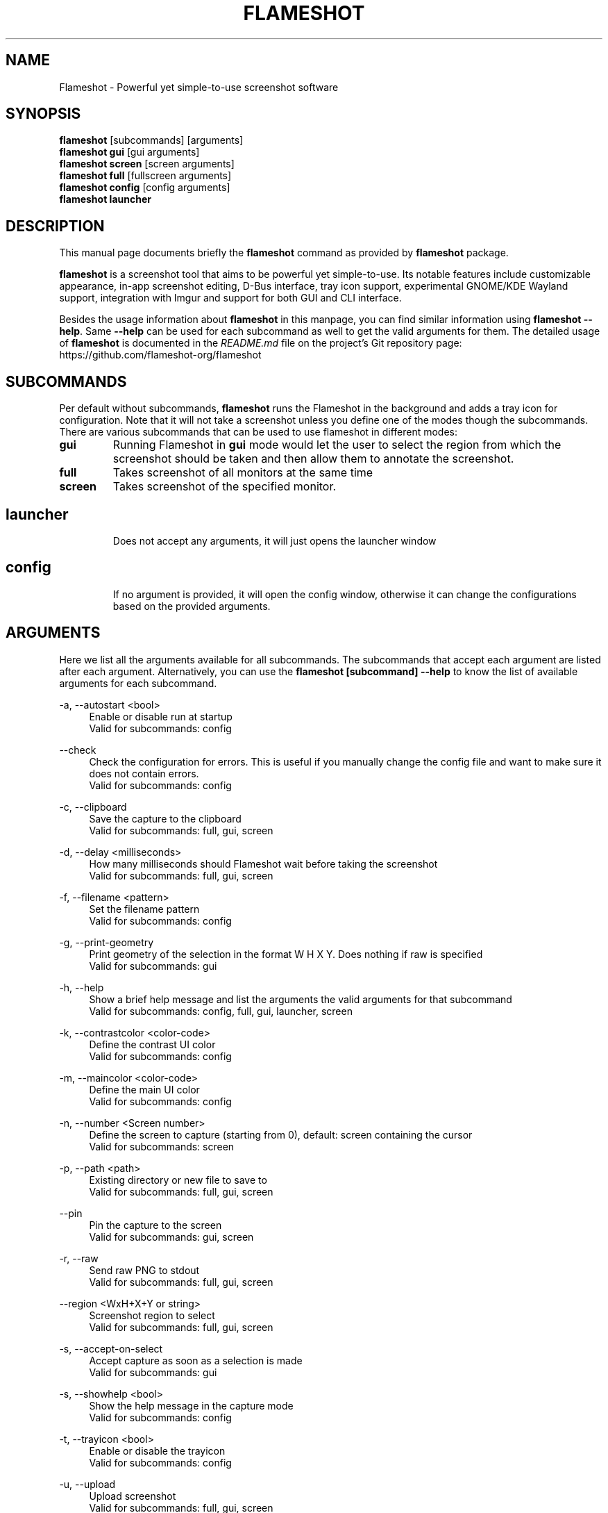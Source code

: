 .\"                                      Hey, EMACS: -*- nroff -*-
.\" (C) Copyright 2018 Boyuan Yang <073plan@gmail.com>,
.\" This file is released under CC0 1.0 Universal (CC0-1.0) license.
.\"
.TH "FLAMESHOT" "1" "2021-11-11"
.\" Please adjust this date whenever revising the manpage.
.\"
.\" Some roff macros, for reference:
.\" .nh        disable hyphenation
.\" .hy        enable hyphenation
.\" .ad l      left justify
.\" .ad b      justify to both left and right margins
.\" .nf        disable filling
.\" .fi        enable filling
.\" .br        insert line break
.\" .sp <n>    insert n+1 empty lines
.\" for manpage-specific macros, see man(7)
.SH NAME
Flameshot \- Powerful yet simple-to-use screenshot software
.SH SYNOPSIS
.B flameshot
[subcommands] [arguments]
.br
.B flameshot gui
[gui arguments]
.br
.B flameshot screen
[screen arguments]
.br
.B flameshot full
[fullscreen arguments]
.br
.B flameshot config
[config arguments]
.br
.B flameshot launcher
.br
.
.\"----------------------------------------------------------------------------
.SH DESCRIPTION
This manual page documents briefly the
.B flameshot
command as provided by
.B flameshot
package.
.PP
\fBflameshot\fP is a screenshot tool that aims to be powerful yet simple-to-use.
Its notable features include customizable appearance, in-app screenshot editing,
D-Bus interface, tray icon support, experimental GNOME/KDE Wayland support,
integration with Imgur and support for both GUI and CLI interface.
.PP
Besides the usage information about \fBflameshot\fR in this manpage, you can find similar information using \fBflameshot --help\fR. Same \fB--help\fR can be used for each subcommand as well to get the valid arguments for them. The detailed usage of \fBflameshot\fP is documented in the \fIREADME.md\fR file on the project's Git repository page:
https://github.com/flameshot-org/flameshot
.
.\"----------------------------------------------------------------------------
.SH "SUBCOMMANDS"
.PP
Per default without subcommands, \fBflameshot\fR runs the Flameshot in the background and adds a tray icon for configuration. Note that it will not take a screenshot unless you define one of the modes though the subcommands. There are various subcommands that can be used to use flameshot in different modes:
.
.TP
.B gui
Running Flameshot in \fBgui\fR mode would let the user to select the region from which the screenshot should be taken and then allow them to annotate the screenshot.
.
.TP
.B full
Takes screenshot of all monitors at the same time
.
.TP
.B screen
Takes screenshot of the specified monitor.
.
.TP
.SH launcher
Does not accept any arguments, it will just opens the launcher window
.
.TP
.SH config
If no argument is provided, it will open the config window, otherwise it can change the configurations based on the provided arguments.
.
.\"----------------------------------------------------------------------------
.SH "ARGUMENTS"
.PP
Here we list all the arguments available for all subcommands. The subcommands that accept each argument are listed after each argument. Alternatively, you can use the \fBflameshot [subcommand] --help\fR to know the list of available arguments for each subcommand.
.
.PP
\-a, \-\-autostart <bool>
.RS 4
Enable or disable run at startup
.br
Valid for subcommands: config
.RE
.
.PP
\-\-check
.RS 4
Check the configuration for errors. This is useful if you manually change the config file and want to make sure it does not contain errors.
.br
Valid for subcommands: config
.RE
.
.PP
\-c, \-\-clipboard
.RS 4
Save the capture to the clipboard
.br
Valid for subcommands: full, gui, screen
.RE
.
.PP
\-d, \-\-delay <milliseconds>
.RS 4
How many milliseconds should Flameshot wait before taking the screenshot
.br
Valid for subcommands: full, gui, screen
.RE
.
.PP
\-f, \-\-filename <pattern>
.RS 4
Set the filename pattern
.br
Valid for subcommands: config
.RE
.
.PP
\-g, \-\-print-geometry
.RS 4
Print geometry of the selection in the format W H X Y. Does nothing if raw is specified
.br
Valid for subcommands: gui
.RE
.
.PP
\-h, \-\-help
.RS 4
Show a brief help message and list the arguments the valid arguments for that subcommand
.br
Valid for subcommands: config, full, gui, launcher, screen
.RE
.
.PP
\-k, \-\-contrastcolor <color-code>
.RS 4
Define the contrast UI color
.br
Valid for subcommands: config
.RE
.
.PP
\-m, \-\-maincolor <color-code>
.RS 4
Define the main UI color
.br
Valid for subcommands: config
.RE
.
.PP
\-n, \-\-number <Screen number>
.RS 4
Define the screen to capture (starting from 0), default: screen containing the cursor
.br
Valid for subcommands: screen
.RE
.
.PP
\-p, \-\-path <path>
.RS 4
Existing directory or new file to save to
.br
Valid for subcommands: full, gui, screen
.RE
.
.PP
\-\-pin
.RS 4
Pin the capture to the screen
.br
Valid for subcommands: gui, screen
.RE
.
.PP
\-r, \-\-raw
.RS 4
Send raw PNG to stdout
.br
Valid for subcommands: full, gui, screen
.RE
.
.PP
\-\-region <WxH+X+Y or string>  
.RS 4
Screenshot region to select
.br
Valid for subcommands: full, gui, screen
.RE
.
.PP
\-s, \-\-accept-on-select
.RS 4
Accept capture as soon as a selection is made
.br
Valid for subcommands: gui
.RE
.
.PP
\-s, \-\-showhelp <bool>
.RS 4
Show the help message in the capture mode
.br
Valid for subcommands: config
.RE
.
.PP
\-t, \-\-trayicon <bool>
.RS 4
Enable or disable the trayicon
.br
Valid for subcommands: config
.RE
.
.PP
\-u, \-\-upload
.RS 4
Upload screenshot
.br
Valid for subcommands: full, gui, screen
.RE
.
.\"----------------------------------------------------------------------------
.SH "EXAMPLE USAGE"
.PP
This section lists some of the most common usage of \fBflameshot\fR via
command line.
.
.TP
.B flameshot
Start flameshot and have it running in background. If enabled,
an icon will appear in the tray area of current desktop environment.
.
.TP
.B flameshot gui
Capture with GUI.
.
.TP
\fBflameshot gui\fR \-p /path/to/captures
Capture with GUI and custom save path.
.
.TP
\fBflameshot gui\fR \-d 2000
Open GUI with a delay of 2 seconds.
.
.TP
.B flameshot launcher
Open a launcher dialog for advanced screenshot, such as custom
time delay, etc.
.
.TP
.B flameshot full \-\-help
Shows help for \fBflameshot full\fR subcommand.
.
.TP
\fBflameshot full\fR -p /path/to/captures -d 5000
Fullscreen capture with custom save path (no GUI) and time delay.
.
.TP
\fBflameshot full\fR -c -p /path/to/captures
Fullscreen capture with custom savepath copying to clipboard.
.
.TP
\fBflameshot screen\fR \-\-number <screen number>
Define the screen to capture. Will capture the screen containing the
cursor by default.
.
.TP
\fBflameshot screen\fR \-\-help
Shows help for \fBflameshot screen\fR subcommand.
.
.\"----------------------------------------------------------------------------
.SH SEE ALSO
.PP
You may also find more detailed online documentation on upstream project homepage.
.
.HP
Upstream project homepage:
.br
• \m[blue]\fBhttps://flameshot.org\fR\m[]
.br
• \m[blue]\fBhttps://github.com/flameshot-org/flameshot\fR\m[]
.
.\"----------------------------------------------------------------------------
.SH "AUTHOR"
.PP
.ad l
.B Flameshot
was initially written by
.MT izhe@\:hotmail.es
lupoDharkael
.ME
and is currently maintained by
Jeremy Borgman,
.MT byang@\:debian.org
Boyuan Yang
.ME ,
Haris Gušić,
Ahmed Zetao Yang,
Mehrad Mahmoudian,
and
Martin Eckleben
(ordered based on number of contributions on the date of writing this manpage).
.br
The following URL gives you a more complete list of contributors:
.RS
\m[blue]\fBhttps://github.com/flameshot-org/flameshot/graphs/contributors\fR\m[]\&.
.RE
.
.\"----------------------------------------------------------------------------
.SH "LICENSE"
.nh
.PP
• The main code is licensed under GPLv3
.br
• The logo of Flameshot is licensed under Free Art License v1.3
.br
• The button icons are licensed under Apache License 2.0. See: \m[blue]\fBhttps://github.com/google/material-design-icons\fR\m[]
.br
• The code at capture/capturewidget.cpp is based on \m[blue]\fBhttps://github.com/ckaiser/Lightscreen/blob/master/dialogs/areadialog.cpp\fR\m[] (GPLv2)
.br
• The code at capture/capturewidget.h is based on \m[blue]\fBhttps://github.com/ckaiser/Lightscreen/blob/master/dialogs/areadialog.h\fR\m[] (GPLv2)
.br
• Few lines of code from KSnapshot regiongrabber.cpp SVN revision 796531 (LGPL)
.br
• Qt-Color-Widgets taken and modified from \m[blue]\fBhttps://github.com/mbasaglia/Qt-Color-Widgets\fR\m[] (see their license and exceptions in the project) (LGPL/GPL)

